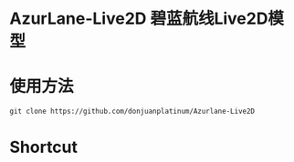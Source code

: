 * AzurLane-Live2D 碧蓝航线Live2D模型
[[https://github.com/donjuanplatinum/AzurLane-Live2D/fork][https://img.shields.io/github/forks/donjuanplatinum/AzurLane-Live2D.svg]]
[[https://github.com/donjuanplatinum/AzurLane-Live2D][https://img.shields.io/github/repo-size/donjuanplatinum/AzurLane-Live2D.svg]]
[[https://github.com/donjuanplatinum/AzurLane-Live2D][https://img.shields.io/github/stars/donjuanplatinum/AzurLane-Live2D.svg]]
[[https://github.com/donjuanplatinum/AzurLane-Live2D][https://img.shields.io/github/commit-activity/t/donjuanplatinum/AzurLane-Live2D.svg]]
* 使用方法
#+begin_src shell
  git clone https://github.com/donjuanplatinum/Azurlane-Live2D
#+end_src
* Shortcut
[[az][./res/az3.png]]
